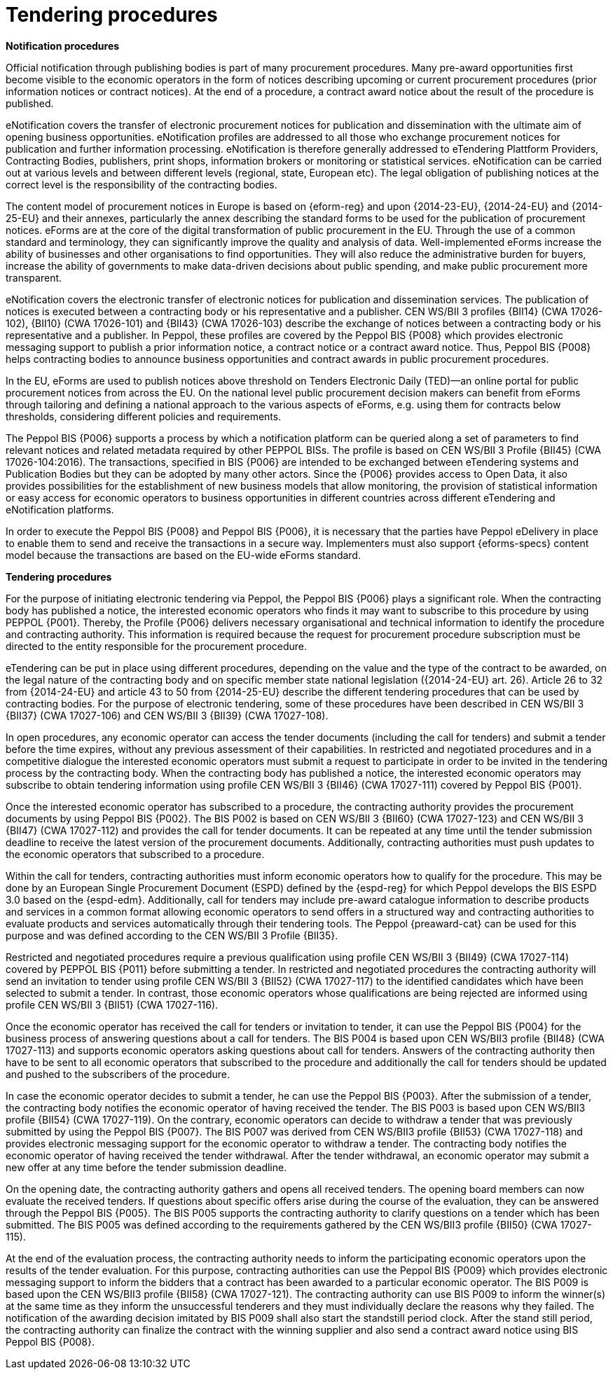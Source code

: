 
= Tendering procedures

*Notification procedures*

Official notification through publishing bodies is part of many procurement procedures. Many pre-award opportunities first become visible to the economic operators in the form of notices describing upcoming or current procurement procedures (prior information notices or contract notices). At the end of a procedure, a contract award notice about the result of the procedure is published.

eNotification covers the transfer of electronic procurement notices for publication and dissemination with the ultimate aim of opening business opportunities. eNotification profiles are addressed to all those who exchange procurement notices for publication and further information processing. eNotification is therefore generally addressed to eTendering Plattform Providers, Contracting Bodies, publishers, print shops, information brokers or monitoring or statistical services. eNotification can be carried out at various levels and between different levels (regional, state, European etc). The legal obligation of publishing notices at the correct level is the responsibility of the contracting bodies.

The content model of procurement notices in Europe is based on {eform-reg} and upon {2014-23-EU}, {2014-24-EU} and {2014-25-EU} and their annexes, particularly the annex describing the standard forms to be used for the publication of procurement notices. eForms are at the core of the digital transformation of public procurement in the EU. Through the use of a common standard and terminology, they can significantly improve the quality and analysis of data. Well-implemented eForms increase the ability of businesses and other organisations to find opportunities. They will also reduce the administrative burden for buyers, increase the ability of governments to make data-driven decisions about public spending, and make public procurement more transparent.

eNotification covers the electronic transfer of electronic notices for publication and dissemination services. The publication of notices is executed between a contracting body or his representative and a publisher. CEN WS/BII 3 profiles {BII14} (CWA 17026-102), {BII10} (CWA 17026-101) and {BII43} (CWA 17026-103) describe the exchange of notices between a contracting body or his representative and a publisher. In Peppol, these profiles are covered by the Peppol BIS {P008} which provides electronic messaging support to publish a prior information notice, a contract notice or a contract award notice. Thus, Peppol BIS {P008} helps contracting bodies to announce business opportunities and contract awards in public procurement procedures.

In the EU, eForms are used to publish notices above threshold on Tenders Electronic Daily (TED)—an online portal for public procurement notices from across the EU. On the national level public procurement decision makers can benefit from eForms through tailoring and defining a national approach to the various aspects of eForms, e.g. using them for contracts below thresholds, considering different policies and requirements.

The Peppol BIS {P006} supports a process by which a notification platform can be queried along a set of parameters to find relevant notices and related metadata required by other PEPPOL BISs. The profile is based on CEN WS/BII 3 Profile {BII45}  (CWA 17026-104:2016). The transactions, specified in BIS {P006} are intended to be exchanged between eTendering systems and Publication Bodies but they can be adopted by many other actors. Since the {P006} provides access to Open Data, it also provides possibilities for the establishment of new business models that allow monitoring, the provision of statistical information or easy access for economic operators to business opportunities in different countries across different eTendering and eNotification platforms.

In order to execute the Peppol BIS {P008} and Peppol BIS {P006}, it is necessary that the parties have Peppol eDelivery in place to enable them to send and receive the transactions in a secure way. Implementers must also support {eforms-specs} content model because the transactions are based on the EU-wide eForms standard.

*Tendering procedures*

For the purpose of initiating electronic tendering via Peppol, the Peppol BIS {P006} plays a significant role. When the contracting body has published a notice, the interested economic operators who finds it may want to subscribe to this procedure by using PEPPOL {P001}. Thereby, the Profile {P006} delivers necessary organisational and technical information to identify the procedure and contracting authority. This information is required because the request for procurement procedure subscription must be directed to the entity responsible for the procurement procedure.

eTendering can be put in place using different procedures, depending on the value and the type of the contract to be awarded, on the legal nature of the contracting body and on specific member state national legislation ({2014-24-EU} art. 26). Article 26 to 32 from {2014-24-EU} and article 43 to 50 from {2014-25-EU} describe the different tendering procedures that can be used by contracting bodies. For the purpose of electronic tendering, some of these procedures have been described in CEN WS/BII 3 {BII37} (CWA 17027-106) and CEN WS/BII 3 {BII39} (CWA 17027-108).

In open procedures, any economic operator can access the tender documents (including the call for tenders) and submit a tender before the time expires, without any previous assessment of their capabilities. In restricted and negotiated procedures and in a competitive dialogue the interested economic operators must submit a request to participate in order to be invited in the tendering process by the contracting body. When the contracting body has published a notice, the interested economic operators may subscribe to obtain tendering information using profile CEN WS/BII 3 {BII46} (CWA 17027-111) covered by Peppol BIS {P001}.

Once the interested economic operator has subscribed to a procedure, the contracting authority provides the procurement documents by using Peppol BIS {P002}. The BIS P002 is based on CEN WS/BII 3 {BII60} (CWA 17027-123) and CEN WS/BII 3 {BII47} (CWA 17027-112) and provides the call for tender documents. It can be repeated at any time until the tender submission deadline to receive the latest version of the procurement documents. Additionally, contracting authorities must push updates to the economic operators that subscribed to a procedure.

Within the call for tenders, contracting authorities must inform economic operators how to qualify for the procedure. This may be done by an European Single Procurement Document (ESPD) defined by the {espd-reg} for which Peppol develops the BIS ESPD 3.0 based on the {espd-edm}. Additionally, call for tenders may include pre-award catalogue information to describe products and services in a common format allowing economic operators to send offers in a structured way and contracting authorities to evaluate products and services automatically through their tendering tools. The Peppol {preaward-cat} can be used for this purpose and was defined according to the CEN WS/BII 3 Profile {BII35}.

Restricted and negotiated procedures require a previous qualification using profile CEN WS/BII 3 {BII49} (CWA 17027-114) covered by PEPPOL BIS {P011} before submitting a tender. In restricted and negotiated procedures the contracting authority will send an invitation to tender using profile CEN WS/BII 3 {BII52} (CWA 17027-117) to the identified candidates which have been selected to submit a tender. In contrast, those economic operators whose qualifications are being rejected are informed using profile CEN WS/BII 3 {BII51} (CWA 17027-116).

Once the economic operator has received the call for tenders or invitation to tender, it can use the Peppol BIS {P004} for the business process of answering questions about a call for tenders. The BIS P004 is based upon CEN WS/BII3 profile {BII48} (CWA 17027-113) and supports economic operators asking questions about call for tenders. Answers of the contracting authority then have to be sent to all economic operators that subscribed to the procedure and additionally the call for tenders should be updated and pushed to the subscribers of the procedure.

In case the economic operator decides to submit a tender, he can use the Peppol BIS {P003}. After the submission of a tender, the contracting body notifies the economic operator of having received the tender. The BIS P003 is based upon CEN WS/BII3 profile {BII54} (CWA 17027-119). On the contrary, economic operators can decide to withdraw a tender that was previously submitted by using the Peppol BIS {P007}. The BIS P007 was derived from CEN WS/BII3 profile {BII53} (CWA 17027-118) and provides electronic messaging support for the economic operator to withdraw a tender. The contracting body notifies the economic operator of having received the tender withdrawal. After the tender withdrawal, an economic operator may submit a new offer at any time before the tender submission deadline.

On the opening date, the contracting authority gathers and opens all received tenders. The opening board members can now evaluate the received tenders. If questions about specific offers arise during the course of the evaluation, they can be answered through the Peppol BIS {P005}. The BIS P005 supports the contracting authority to clarify questions on a tender which has been submitted. The BIS P005 was defined according to the requirements gathered by the CEN WS/BII3 profile {BII50} (CWA 17027-115).

At the end of the evaluation process, the contracting authority needs to inform the participating economic operators upon the results of the tender evaluation. For this purpose, contracting authorities can use the Peppol BIS {P009} which provides electronic messaging support to inform the bidders that a contract has been awarded to a particular economic operator. The BIS P009 is based upon the CEN WS/BII3 profile {BII58} (CWA 17027-121). The contracting authority can use BIS P009 to inform the winner(s) at the same time as they inform the unsuccessful tenderers and they must individually declare the reasons why they failed. The notification of the awarding decision imitated by BIS P009 shall also start the standstill period clock. After the stand still period, the contracting authority can finalize the contract with the winning supplier and also send a contract award notice using BIS Peppol BIS {P008}.


